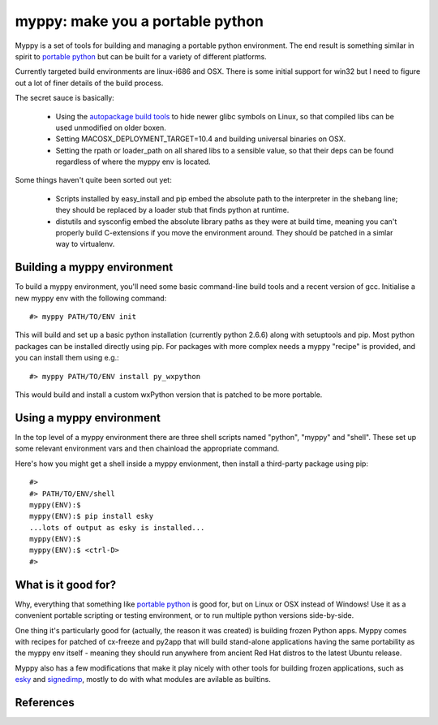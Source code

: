 

myppy:  make you a portable python
==================================

 
Myppy is a set of tools for building and managing a portable python environment.
The end result is something similar in spirit to `portable python`_ but can
be built for a variety of different platforms.

Currently targeted build environments are linux-i686 and OSX.  There is some
initial support for win32 but I need to figure out a lot of finer details of
the build process.

The secret sauce is basically:

  * Using the `autopackage build tools`_ to hide newer glibc symbols on Linux,
    so that compiled libs can be used unmodified on older boxen.

  * Setting MACOSX_DEPLOYMENT_TARGET=10.4 and building universal binaries
    on OSX.

  * Setting the rpath or loader_path on all shared libs to a sensible value,
    so that their deps can be found regardless of where the myppy env is
    located.

Some things haven't quite been sorted out yet:

  * Scripts installed by easy_install and pip embed the absolute path to the
    interpreter in the shebang line; they should be replaced by a loader stub
    that finds python at runtime.

  * distutils and sysconfig embed the absolute library paths as they were at
    build time, meaning you can't properly build C-extensions if you move the
    environment around.  They should be patched in a simlar way to virtualenv.


Building a myppy environment
----------------------------

To build a myppy environment, you'll need some basic command-line build tools
and a recent version of gcc.  Initialise a new myppy env with the following
command::

    #> myppy PATH/TO/ENV init

This will build and set up a basic python installation (currently python 2.6.6)
along with setuptools and pip.  Most python packages can be installed directly
using pip.  For packages with more complex needs a myppy "recipe" is provided,
and you can install them using e.g.::

    #> myppy PATH/TO/ENV install py_wxpython

This would build and install a custom wxPython version that is patched to 
be more portable.


Using a myppy environment
-------------------------

In the top level of a myppy environment there are three shell scripts named
"python", "myppy" and "shell".   These set up some relevant environment vars
and then chainload the appropriate command.

Here's how you might get a shell inside a myppy envionment, then install a
third-party package using pip::

    #>
    #> PATH/TO/ENV/shell
    myppy(ENV):$
    myppy(ENV):$ pip install esky
    ...lots of output as esky is installed...
    myppy(ENV):$
    myppy(ENV):$ <ctrl-D>
    #>
    

What is it good for?
--------------------

Why, everything that something like `portable python`_ is good for, but on
Linux or OSX instead of Windows!  Use it as a convenient portable scripting or
testing environment, or to run multiple python versions side-by-side.

One thing it's particularly good for (actually, the reason it was created) is
building frozen Python apps.  Myppy comes with recipes for patched of cx-freeze
and py2app that will build stand-alone applications having the same portability
as the myppy env itself - meaning they should run anywhere from ancient Red Hat
distros to the latest Ubuntu release.

Myppy also has a few modifications that make it play nicely with other tools
for building frozen applications, such as `esky`_ and `signedimp`_, mostly to
do with what modules are avilable as builtins.



References
----------

.. _autopackage build tools:   http://autopackage.org/aptools.html

.. _portable python:   http://www.portablepython.com/

.. _esky:   http://pypi.python.org/pypi/esky/

.. _signedimp:   http://pypi.python.org/pypi/signedimp/


